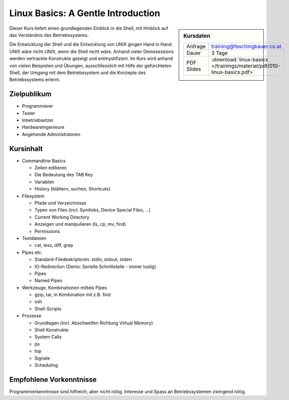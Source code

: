 .. meta::
   :description: Eine Linux-Einführung für Programmierer, Tester,
                 Architekten, Hardwerker, und alle, die Shell und
                 Systemkonzpte verstehen wollen
   :keywords: schulung, training, programming, embedded, linux, shell,
              bash, bourne shell, redirection, console, kill, ps, cat,
              less, pipe, filesystem, grep, debugging, scripting

Linux Basics: A Gentle Introduction
===================================

.. sidebar:: Kursdaten

   .. csv-table::

      Anfrage, training@faschingbauer.co.at
      Dauer, 3 Tage
      PDF Slides, :download:`linux-basics </trainings/material/pdf/010-linux-basics.pdf>`

Dieser Kurs liefert einen grundlegenden Einblick in die Shell, mit
Hinblick auf das Verständnis des Betriebssystems.

Die Entwicklung der Shell und die Entwicklung von UNIX gingen Hand in
Hand. UNIX wäre nicht UNIX, wenn die Shell nicht wäre. Anhand vieler
Demosessions werden vertrackte Konstrukte gezeigt und
entmystifiziert. Im Kurs wird anhand von vielen Beispielen und
Übungen, ausschliesslich mit Hilfe der gefürchteten Shell, der Umgang
mit dem Betriebssystem und die Konzepte des Betriebssystems erlernt.

Zielpublikum
------------

* Programmierer
* Tester
* Inbetriebsetzer
* Hardwareingenieure
* Angehende Administratoren

Kursinhalt
----------

* Commandline Basics

  * Zeilen editieren
  * Die Bedeutung des TAB Key
  * Variablen
  * History (blättern, suchen, Shortcuts)

* Filesystem

  * Pfade und Verzeichnisse
  * Typen von Files (incl. Symlinks, Device Special Files, ...)
  * Current Working Directory
  * Anzeigen und manipulieren (ls, cp, mv, find)
  * Permissions

* Textdateien

  * cat, less, diff, grep

* Pipes etc.

  * Standard-Filedeskriptoren: stdin, stdout, stderr
  * IO-Redirection (Demo: Serielle Schnittstelle - immer lustig)
  * Pipes
  * Named Pipes

* Werkzeuge, Kombinationen mittels Pipes

  * gzip, tar, in Kombination mit z.B. find
  * ssh
  * Shell-Scripts

* Prozesse

  * Grundlagen (incl. Abschweifen Richtung Virtual Memory)
  * Shell Konstrukte
  * System Calls
  * ps
  * top
  * Signale
  * Scheduling

Empfohlene Vorkenntnisse
------------------------

Programmierkenntnisse sind hilfreich, aber nicht nötig. Interesse und
Spass an Betriebssystemen zwingend nötig.
